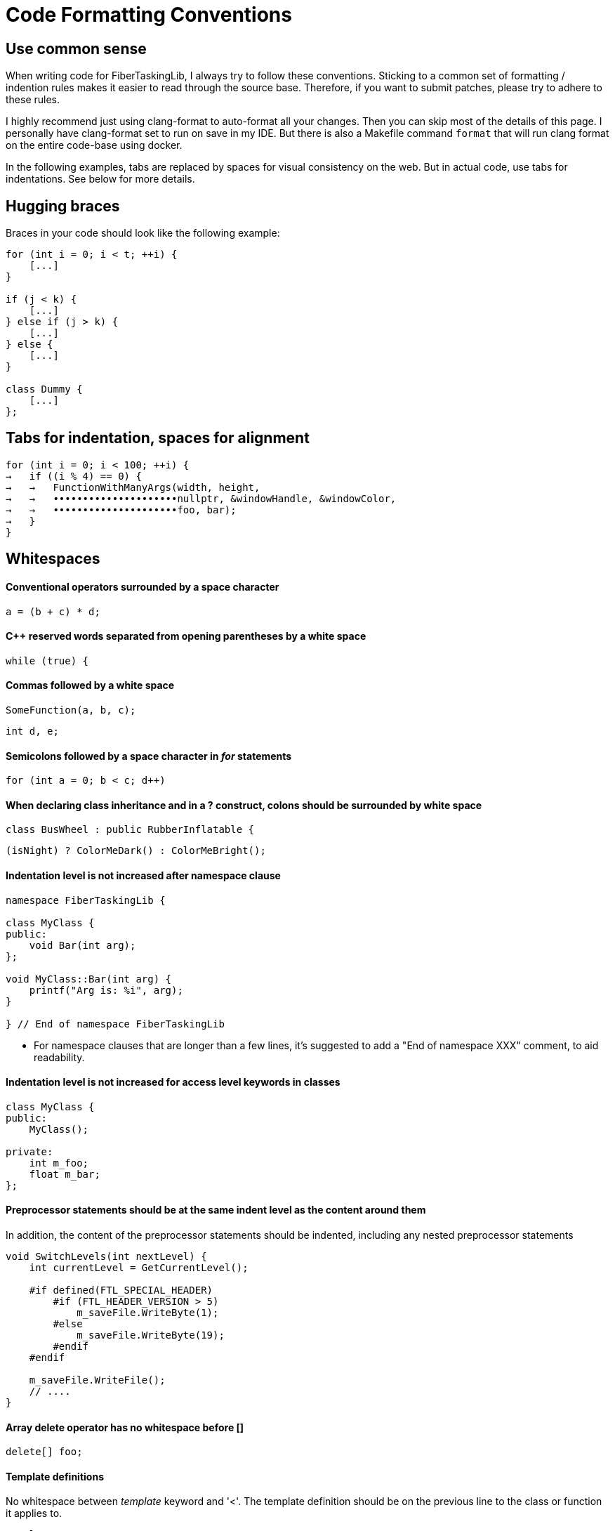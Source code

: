 = Code Formatting Conventions

== Use common sense

When writing code for FiberTaskingLib, I always try to follow these conventions. Sticking to a common set of formatting / indention rules makes it easier to read through the source base. Therefore, if you want to submit patches, please try to adhere to these rules.

I highly recommend just using clang-format to auto-format all your changes. Then you can skip most of the details of this page. I personally have clang-format set to run on save in my IDE. But there is also a Makefile command `format` that will run clang format on the entire code-base using docker.

In the following examples, tabs are replaced by spaces for visual consistency on the web. But in actual code, use tabs for indentations. See below for more details.

== Hugging braces

Braces in your code should look like the following example:

[source,cc]
----
for (int i = 0; i < t; ++i) {
    [...]
}

if (j < k) {
    [...]
} else if (j > k) {
    [...]
} else {
    [...]
}

class Dummy {
    [...]
};
----

== Tabs for indentation, spaces for alignment

[source,cc]
----
for (int i = 0; i < 100; ++i) {
→   if ((i % 4) == 0) {
→   →   FunctionWithManyArgs(width, height,
→   →   •••••••••••••••••••••nullptr, &windowHandle, &windowColor,
→   →   •••••••••••••••••••••foo, bar);
→   }
}
----

== Whitespaces

==== Conventional operators surrounded by a space character

[source,cc]
----
a = (b + c) * d;
----

==== C++ reserved words separated from opening parentheses by a white space

[source,cc]
----
while (true) {
----

==== Commas followed by a white space

[source,cc]
----
SomeFunction(a, b, c);
----

[source,cc]
----
int d, e;
----

==== Semicolons followed by a space character in _for_ statements

[source,cc]
----
for (int a = 0; b < c; d++)
----

==== When declaring class inheritance and in a ? construct, colons should be surrounded by white space

[source,cc]
----
class BusWheel : public RubberInflatable {
----

[source,cc]
----
(isNight) ? ColorMeDark() : ColorMeBright();
----

==== Indentation level is not increased after namespace clause

[source,cc]
----
namespace FiberTaskingLib {

class MyClass {
public:
    void Bar(int arg);
};

void MyClass::Bar(int arg) {
    printf("Arg is: %i", arg);
}

} // End of namespace FiberTaskingLib
----

* For namespace clauses that are longer than a few lines, it's suggested to add a "End of namespace XXX" comment, to aid readability.

==== Indentation level is not increased for access level keywords in classes

[source,cc]
----
class MyClass {
public:
    MyClass();
    
private:
    int m_foo;
    float m_bar;
};
----

==== Preprocessor statements should be at the same indent level as the content around them

In addition, the content of the preprocessor statements should be indented, including any nested preprocessor statements

[source,cc]
----
void SwitchLevels(int nextLevel) {
    int currentLevel = GetCurrentLevel();
    
    #if defined(FTL_SPECIAL_HEADER)
        #if (FTL_HEADER_VERSION > 5)
            m_saveFile.WriteByte(1);
        #else
            m_saveFile.WriteByte(19);
        #endif
    #endif
    
    m_saveFile.WriteFile();
    // ....
}
----

==== Array delete operator has no whitespace before []

[source,cc]
----
delete[] foo;
----

==== Template definitions

No whitespace between _template_ keyword and '<'. The template definition should be on the previous line to the class or function it applies to.

[source,cc]
----
template<typename T>
class Queue {
public:
    T Pop();
};

template<typename foo>
void MyFunc(foo arg) {
    // ...
}
----

==== Operator overloading

Operator keyword is NOT separated from the name, except for type conversion operators where it is required.

[source,cc]
----
struct Foo {
    void operator()() {
        // ...
    }
    
    Foo &operator+=(Foo &other) {
        // ...
    }

    operator bool() {
        return true;
    }
};
----

==== Pointers and casts

No whitespace after a cast; and in a pointer, we use a whitespace before the star but not after it.

[source,cc]
----
const char *ptr = (const char *)foobar;
----

==== References

We use the same rule for references as we do for pointers: use a whitespace before the "&" but not after it.

[source,cc]
----
int i = 0;
int &ref = i;
----

==== Vertical alignment

When it adds to readability, a vertical alignment by means of extra spaces is allowed

[source,cc]
----
int foo     = 2;
int morefoo = 3;

Common::Rect *r = new Common::Rect(x,
                                   y,
                                   x + w,
                                   y + h);
----

== Switch/Case constructs

_case_ keywords are aligned with the _switch_ keyword. _case_ contents are indented.

[source,c]
----
switch (cmd) {
case 'a':
    SomeCmd();
    // Fall Through intended
case 'A':
    SomeMoreCmd();
    break;
case 's':
    Save();
    break;
case 'l':
case 'p':
    Close();
    break;
default:
    Dialog::HandleCommand(sender, cmd, data);
}
----

* Note comment on whether fall through is intentional.

== Naming

==== Preprocessor defines and macros

Prefixed with 'FTL_' and in all uppercase, underscore-separated.

----
FTL_THREAD_FUNC_RETURN_TYPE
----

==== Type names

Camel case starting with uppercase.

[source,cc]
----
class MyClass { /* ... */ };
struct MyStruct { /* ... */ };
typedef int MyInt;
----

==== Private class / struct member variables

Prefixed with 'm_' and in camel case, starting with lowercase.

[source,cc]
----
class Foo {
public:
    Foo() {}
    
private:
    char *m_somePrivateVariableName;
};
----

==== Public class / struct member variables

No prefix, camel case, starting with uppercase.

[source,cc]
----
struct Bar {
    int Width;
    int Height;
};
----


==== Functions / Class Methods

Camel case, starting with uppercase.

[source,cc]
----
void ThisIsMyFancyFunction();

class MyClass {
public:
    MyClass() {}
};
----

==== Local variables

Camel case, starting with lowercase.

[source,cc]
----
char *someVariableName;
----

==== Global variables

In general you should avoid global variables, but if it can't be avoided, use 'g_' as prefix, camel case, and start with lowercase

[source,cc]
----
int g_someGlobalVariable;
----

==== Namespaces

Namespaces should strive to be descriptive. If you choose to use multiple words, they should be camelcase, starting with an uppercase.
However, public namespaces will be used and typed A LOT, so they should be as easy to type as possible, without sacrificing readability.

[source,cc]
----
namespace FiberTaskingLib {

}

or

namespace ftl {

}
----


== Miscellaneous code formatting

==== Braceless if / for / etc. is highly discouraged

if / for / while / etc. should always have braces, even if the content of the statement is only one line. This helps to prevent future bugs if/when the code is modified.

[source,cc]
----
if (bar == 0) {
    return true;
}

for (int i = 0; i < 20; ++i) {
    printf("%i", i);
}

do {
    foo = Update(foo);
} while (foo < 20);
----

==== Class / Struct contructor initializer list

Initializer lists should start on a new line from the constructor definition. In addition, each entry should be on its own line. Each entry should be aligned with the previous one, using spaces for alignment.

[source,cc]
----
class Fiber {
public:
    Fiber()
        : m_stack(nullptr),
          m_systemPageSize(0),
          m_stackSize(0),
          m_context(nullptr),
          m_arg(0) {
    }
    
    // ...
};
----

The initializer list as a whole should be indented once if the contructor has no content, and indented twice if it does.

[source,cc]
----
class WaitFreeQueue {
public:
    WaitFreeQueue()
            : m_top(1),
              m_bottom(1),
              m_array(new CircularArray(32)) {
        m_array.Grow();
        m_top += 1;
    }
    
    // ...
};
----

==== Class / Struct definition 

Classes / Structs should be laid out as follows:

[source,cc]
----
class ExampleClass {
public:
    // Constructors
    ExampleClass();
    ExampleClass(ExampleClass &&other);
    
public:
    // Public member variables
    int Width;
    int Height;
    
private:
    // Private member variables
    float m_deltaTime;
    
public:
    // Public methods
    void Rotate();
    
private:
    // Private methods
    int DecrementHeight(float amount);
};
----

== Code documentation

Classes, structs, functions are documented using the javadoc style

[source,cc]
----
/**
 * @brief Adds a group of tasks to the internal queue
 *
 * @param numTasks    The number of tasks
 * @param tasks       The tasks to queue
 * @return            An atomic counter corresponding to the task group as a whole. Initially it will equal numTasks. When each task completes, it will be decremented.
 */
std::shared_ptr<std::atomic_uint> AddTasks(uint numTasks, Task *tasks);
----

== Comments and naming

Mostly, this is just common sense. However, the main philosopy is:

 * Naming should be used to explain _What_ is going on
 * Comments should be used to explain _Why_.

== Special Keywords

The following goes slightly beyond code formatting: We use certain keywords (together with an explanatory text) to mark certain sections of our code. In particular:

 * **FIXME:** marks code that contains hacks or bad/temporary workarounds, things that really should be revised at a later point.
 * **TODO:** marks incomplete code, or things that could be done better but are left for the future.
